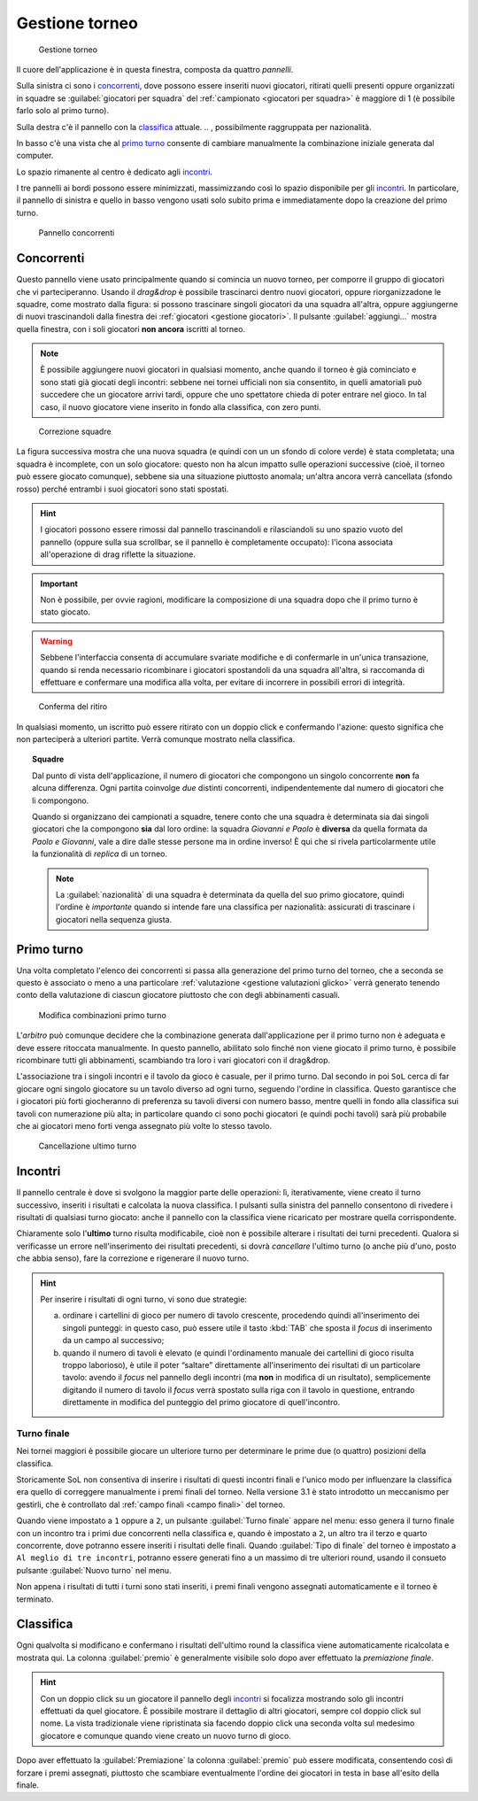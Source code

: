 .. -*- coding: utf-8 -*-
.. :Progetto:  SoL
.. :Creato:    mer 25 dic 2013 12:19:30 CET
.. :Autore:    Lele Gaifax <lele@metapensiero.it>
.. :Licenza:   GNU General Public License version 3 or later
..

.. _gestione torneo:

Gestione torneo
===============

.. figure:: torneo.png

   Gestione torneo

Il cuore dell'applicazione è in questa finestra, composta da quattro *pannelli*.

Sulla sinistra ci sono i `concorrenti`_, dove possono essere inseriti nuovi giocatori, ritirati
quelli presenti oppure organizzati in squadre se :guilabel:`giocatori per squadra` del
:ref:`campionato <giocatori per squadra>` è maggiore di 1 (è possibile farlo solo al primo
turno).

Sulla destra c'è il pannello con la classifica_ attuale.
.. , possibilmente raggruppata per nazionalità.

In basso c'è una vista che al `primo turno`_ consente di cambiare manualmente la combinazione
iniziale generata dal computer.

Lo spazio rimanente al centro è dedicato agli incontri_.

I tre pannelli ai bordi possono essere minimizzati, massimizzando così lo spazio disponibile
per gli incontri_. In particolare, il pannello di sinistra e quello in basso vengono usati solo
subito prima e immediatamente dopo la creazione del primo turno.

.. _pannello concorrenti:

.. figure:: concorrenti_1.png
   :figclass: float-right

   Pannello concorrenti


Concorrenti
-----------

Questo pannello viene usato principalmente quando si comincia un nuovo torneo, per comporre il
gruppo di giocatori che vi parteciperanno. Usando il *drag&drop* è possibile trascinarci dentro
nuovi giocatori, oppure riorganizzadone le squadre, come mostrato dalla figura: si possono
trascinare singoli giocatori da una squadra all'altra, oppure aggiungerne di nuovi
trascinandoli dalla finestra dei :ref:`giocatori <gestione giocatori>`. Il pulsante
:guilabel:`aggiungi…` mostra quella finestra, con i soli giocatori **non ancora** iscritti al
torneo.

.. note:: È possibile aggiungere nuovi giocatori in qualsiasi momento, anche quando il torneo è
          già cominciato e sono stati già giocati degli incontri: sebbene nei tornei ufficiali
          non sia consentito, in quelli amatoriali può succedere che un giocatore arrivi tardi,
          oppure che uno spettatore chieda di poter entrare nel gioco. In tal caso, il nuovo
          giocatore viene inserito in fondo alla classifica, con zero punti.

.. figure:: concorrenti_2.png
   :figclass: float-left

   Correzione squadre

La figura successiva mostra che una nuova squadra (e quindi con un un sfondo di colore verde) è
stata completata; una squadra è incomplete, con un solo giocatore: questo non ha alcun impatto
sulle operazioni successive (cioè, il torneo può essere giocato comunque), sebbene sia una
situazione piuttosto anomala; un'altra ancora verrà cancellata (sfondo rosso) perché entrambi i
suoi giocatori sono stati spostati.

.. hint:: I giocatori possono essere rimossi dal pannello trascinandoli e rilasciandoli su uno
          spazio vuoto del pannello (oppure sulla sua scrollbar, se il pannello è completamente
          occupato): l'icona associata all'operazione di drag riflette la situazione.

.. important:: Non è possibile, per ovvie ragioni, modificare la composizione di una squadra
               dopo che il primo turno è stato giocato.

.. warning:: Sebbene l'interfaccia consenta di accumulare svariate modifiche e di confermarle
             in un'unica transazione, quando si renda necessario ricombinare i giocatori
             spostandoli da una squadra all'altra, si raccomanda di effettuare e confermare una
             modifica alla volta, per evitare di incorrere in possibili errori di integrità.

.. figure:: ritira.png
   :figclass: float-right

   Conferma del ritiro

In qualsiasi momento, un iscritto può essere ritirato con un doppio click e confermando
l'azione: questo significa che non parteciperà a ulteriori partite. Verrà comunque mostrato
nella classifica.

.. topic:: Squadre

   Dal punto di vista dell'applicazione, il numero di giocatori che compongono un singolo
   concorrente **non** fa alcuna differenza. Ogni partita coinvolge *due* distinti concorrenti,
   indipendentemente dal numero di giocatori che li compongono.

   Quando si organizzano dei campionati a squadre, tenere conto che una squadra è determinata
   sia dai singoli giocatori che la compongono **sia** dal loro ordine: la squadra `Giovanni e
   Paolo` è **diversa** da quella formata da `Paolo e Giovanni`, vale a dire dalle stesse
   persone ma in ordine inverso! È qui che si rivela particolarmente utile la funzionalità di
   `replica` di un torneo.

   .. note:: La :guilabel:`nazionalità` di una squadra è determinata da quella del suo primo
             giocatore, quindi l'ordine è *importante* quando si intende fare una classifica
             per nazionalità: assicurati di trascinare i giocatori nella sequenza giusta.


Primo turno
-----------

Una volta completato l'elenco dei concorrenti si passa alla generazione del primo turno del
torneo, che a seconda se questo è associato o meno a una particolare :ref:`valutazione
<gestione valutazioni glicko>` verrà generato tenendo conto della valutazione di ciascun
giocatore piuttosto che con degli abbinamenti casuali.

.. figure:: primoturno.png
   :figclass: float-left

   Modifica combinazioni primo turno

L'`arbitro` può comunque decidere che la combinazione generata dall'applicazione per il primo
turno non è adeguata e deve essere ritoccata manualmente. In questo pannello, abilitato solo
finché non viene giocato il primo turno, è possibile ricombinare tutti gli abbinamenti,
scambiando tra loro i vari giocatori con il drag&drop.

L'associazione tra i singoli incontri e il tavolo da gioco è casuale, per il primo turno. Dal
secondo in poi ``SoL`` cerca di far giocare ogni singolo giocatore su un tavolo diverso ad ogni
turno, seguendo l'ordine in classifica. Questo garantisce che i giocatori più forti giocheranno
di preferenza su tavoli diversi con numero basso, mentre quelli in fondo alla classifica sui
tavoli con numerazione più alta; in particolare quando ci sono pochi giocatori (e quindi pochi
tavoli) sarà più probabile che ai giocatori meno forti venga assegnato più volte lo stesso
tavolo.


.. figure:: cancellaturno.png
   :figclass: float-right

   Cancellazione ultimo turno

Incontri
--------

Il pannello centrale è dove si svolgono la maggior parte delle operazioni: lì, iterativamente,
viene creato il turno successivo, inseriti i risultati e calcolata la nuova classifica. I
pulsanti sulla sinistra del pannello consentono di rivedere i risultati di qualsiasi turno
giocato: anche il pannello con la classifica viene ricaricato per mostrare quella
corrispondente.

Chiaramente solo l'**ultimo** turno risulta modificabile, cioè non è possibile alterare i
risultati dei turni precedenti. Qualora si verificasse un errore nell'inserimento dei risultati
precedenti, si dovrà *cancellare* l'ultimo turno (o anche più d'uno, posto che abbia senso),
fare la correzione e rigenerare il nuovo turno.

.. hint:: Per inserire i risultati di ogni turno, vi sono due strategie:

          a. ordinare i cartellini di gioco per numero di tavolo crescente, procedendo quindi
             all'inserimento dei singoli punteggi: in questo caso, può essere utile il tasto
             :kbd:`TAB` che sposta il *focus* di inserimento da un campo al successivo;

          b. quando il numero di tavoli è elevato (e quindi l'ordinamento manuale dei
             cartellini di gioco risulta troppo laborioso), è utile il poter “saltare”
             direttamente all'inserimento dei risultati di un particolare tavolo: avendo il
             *focus* nel pannello degli incontri (ma **non** in modifica di un risultato),
             semplicemente digitando il numero di tavolo il *focus* verrà spostato sulla riga
             con il tavolo in questione, entrando direttamente in modifica del punteggio del
             primo giocatore di quell'incontro.

.. _turno finale:

Turno finale
~~~~~~~~~~~~

Nei tornei maggiori è possibile giocare un ulteriore turno per determinare le prime due (o
quattro) posizioni della classifica.

Storicamente SoL non consentiva di inserire i risultati di questi incontri finali e l'unico
modo per influenzare la classifica era quello di correggere manualmente i premi finali del
torneo. Nella versione 3.1 è stato introdotto un meccanismo per gestirli, che è controllato dal
:ref:`campo finali <campo finali>` del torneo.

Quando viene impostato a ``1`` oppure a ``2``, un pulsante :guilabel:`Turno finale` appare nel
menu: esso genera il turno finale con un incontro tra i primi due concorrenti nella classifica
e, quando è impostato a ``2``, un altro tra il terzo e quarto concorrente, dove potranno essere
inseriti i risultati delle finali. Quando :guilabel:`Tipo di finale` del torneo è impostato a
``Al meglio di tre incontri``, potranno essere generati fino a un massimo di tre ulteriori
round, usando il consueto pulsante :guilabel:`Nuovo turno` nel menu.

Non appena i risultati di tutti i turni sono stati inseriti, i premi finali vengono assegnati
automaticamente e il torneo è terminato.

..
   .. figure:: classnazione.png
      :figclass: float-right

      Classifica raggruppata per nazionalità

Classifica
----------

Ogni qualvolta si modificano e confermano i risultati dell'ultimo round la classifica viene
automaticamente ricalcolata e mostrata qui. La colonna :guilabel:`premio` è generalmente
visibile solo dopo aver effettuato la *premiazione finale*.

.. È possibile vedere la *classifica per nazione*, raggruppando i dati per nazionalità. Il
   pulsante di :guilabel:`stampa` tiene conto della modalità attiva e quindi crea la classifica
   normale oppure quella raggruppata.

.. hint:: Con un doppio click su un giocatore il pannello degli incontri_ si focalizza
          mostrando solo gli incontri effettuati da quel giocatore. È possibile mostrare il
          dettaglio di altri giocatori, sempre col doppio click sul nome. La vista tradizionale
          viene ripristinata sia facendo doppio click una seconda volta sul medesimo giocatore
          e comunque quando viene creato un nuovo turno di gioco.

Dopo aver effettuato la :guilabel:`Premiazione` la colonna :guilabel:`premio` può essere
modificata, consentendo così di forzare i premi assegnati, piuttosto che scambiare
eventualmente l'ordine dei giocatori in testa in base all'esito della finale.
